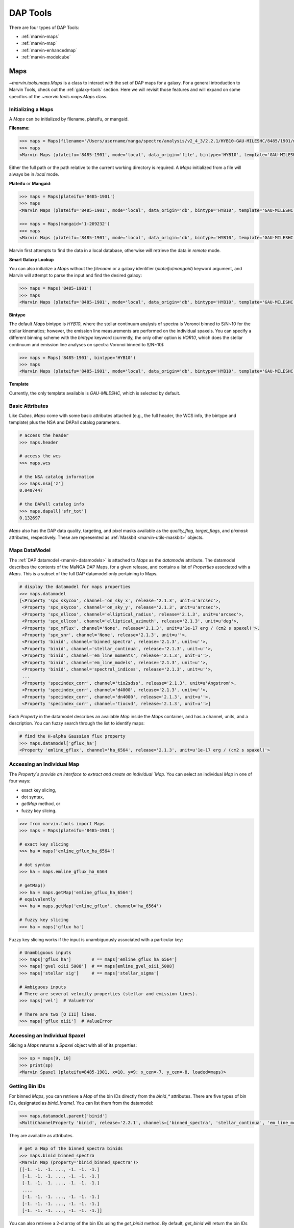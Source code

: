 .. _marvin-dap-tools:

DAP Tools
=========

There are four types of DAP Tools:

* :ref:`marvin-maps`
* :ref:`marvin-map`
* :ref:`marvin-enhancedmap`
* :ref:`marvin-modelcube`


.. _marvin-maps:

Maps
----

`~marvin.tools.maps.Maps` is a class to interact with the set of DAP maps for a galaxy. For a general introduction to Marvin Tools, check out the :ref:`galaxy-tools` section.  Here we will revisit those features and will expand on some specifics of the `~marvin.tools.maps.Maps` class.

.. _marvin-maps-initializing:

Initializing a Maps
^^^^^^^^^^^^^^^^^^^

A `Maps` can be initialized by filename, plateifu, or mangaid.

**Filename**:

.. code-block:: python

    >>> maps = Maps(filename='/Users/username/manga/spectro/analysis/v2_4_3/2.2.1/HYB10-GAU-MILESHC/8485/1901/manga-8485-1901-MAPS-HYB10-GAU-MILESHC.fits.gz')
    >>> maps
    <Marvin Maps (plateifu='8485-1901', mode='local', data_origin='file', bintype='HYB10', template='GAU-MILESHC')>

Either the full path or the path relative to the current working directory is required.  A `Maps` initialized from a file will always be in `local` mode.

**Plateifu** or **Mangaid**:

.. code-block:: python

    >>> maps = Maps(plateifu='8485-1901')
    >>> maps
    <Marvin Maps (plateifu='8485-1901', mode='local', data_origin='db', bintype='HYB10', template='GAU-MILESHC')>

    >>> maps = Maps(mangaid='1-209232')
    >>> maps
    <Marvin Maps (plateifu='8485-1901', mode='local', data_origin='db', bintype='HYB10', template='GAU-MILESHC')>

Marvin first attempts to find the data in a local database, otherwise will retrieve the data in `remote` mode.

**Smart Galaxy Lookup**

You can also initialize a `Maps` without the `filename` or a galaxy identifier (`plateifu`/`mangaid`) keyword argument, and Marvin will attempt to parse the input and find the desired galaxy:

.. code-block:: python

    >>> maps = Maps('8485-1901')
    >>> maps
    <Marvin Maps (plateifu='8485-1901', mode='local', data_origin='db', bintype='HYB10', template='GAU-MILESHC')>

**Bintype**

The default `Maps` bintype is `HYB10`, where the stellar continuum analysis of spectra is Voronoi binned to S/N~10 for the stellar kinematics; however, the emission line measurements are performed on the individual spaxels.  You can specify a different binning scheme with the `bintype` keyword (currently, the only other option is `VOR10`, which does the stellar continuum and emission line analyses on spectra Voronoi binned to S/N~10):

.. code-block:: python

    >>> maps = Maps('8485-1901', bintype='HYB10')
    >>> maps
    <Marvin Maps (plateifu='8485-1901', mode='local', data_origin='db', bintype='HYB10', template='GAU-MILESHC')>

**Template**

Currently, the only template available is `GAU-MILESHC`, which is selected by default.


.. _marvin-maps-basic:

Basic Attributes
^^^^^^^^^^^^^^^^

Like `Cubes`, `Maps` come with some basic attributes attached (e.g., the full header, the WCS info, the bintype and template) plus the NSA and DAPall catalog parameters.

.. code-block:: python

    # access the header
    >>> maps.header

    # access the wcs
    >>> maps.wcs

    # the NSA catalog information
    >>> maps.nsa['z']
    0.0407447

    # the DAPall catalog info
    >>> maps.dapall['sfr_tot']
    0.132697

`Maps` also has the DAP data quality, targeting, and pixel masks available as the `quality_flag`, `target_flags`, and `pixmask` attributes, respectively.  These are represented as :ref:`Maskbit <marvin-utils-maskbit>` objects.


.. _marvin-maps-datamodel:

Maps DataModel
^^^^^^^^^^^^^^

The :ref:`DAP datamodel <marvin-datamodels>` is attached to `Maps` as the `datamodel` attribute.  The datamodel describes the contents of the MaNGA DAP Maps, for a given release, and contains a list of `Properties` associated with a `Maps`.  This is a subset of the full DAP datamodel only pertaining to Maps.

.. code-block:: python

    # display the datamodel for maps properties
    >>> maps.datamodel
    [<Property 'spx_skycoo', channel='on_sky_x', release='2.1.3', unit=u'arcsec'>,
     <Property 'spx_skycoo', channel='on_sky_y', release='2.1.3', unit=u'arcsec'>,
     <Property 'spx_ellcoo', channel='elliptical_radius', release='2.1.3', unit=u'arcsec'>,
     <Property 'spx_ellcoo', channel='elliptical_azimuth', release='2.1.3', unit=u'deg'>,
     <Property 'spx_mflux', channel='None', release='2.1.3', unit=u'1e-17 erg / (cm2 s spaxel)'>,
     <Property 'spx_snr', channel='None', release='2.1.3', unit=u''>,
     <Property 'binid', channel='binned_spectra', release='2.1.3', unit=u''>,
     <Property 'binid', channel='stellar_continua', release='2.1.3', unit=u''>,
     <Property 'binid', channel='em_line_moments', release='2.1.3', unit=u''>,
     <Property 'binid', channel='em_line_models', release='2.1.3', unit=u''>,
     <Property 'binid', channel='spectral_indices', release='2.1.3', unit=u''>,
     ...
     <Property 'specindex_corr', channel='tio2sdss', release='2.1.3', unit=u'Angstrom'>,
     <Property 'specindex_corr', channel='d4000', release='2.1.3', unit=u''>,
     <Property 'specindex_corr', channel='dn4000', release='2.1.3', unit=u''>,
     <Property 'specindex_corr', channel='tiocvd', release='2.1.3', unit=u''>]

Each `Property` in the datamodel describes an available `Map` inside the `Maps` container, and has a channel, units, and a description.  You can fuzzy search through the list to identify maps:

.. code-block:: python

    # find the H-alpha Gaussian flux property
    >>> maps.datamodel['gflux_ha']
    <Property 'emline_gflux', channel='ha_6564', release='2.1.3', unit=u'1e-17 erg / (cm2 s spaxel)'>


.. _marvin-maps-access-map:

Accessing an Individual Map
^^^^^^^^^^^^^^^^^^^^^^^^^^^

The `Property`s provide an interface to extract and create an individual `Map`. You can select an individual `Map` in one of four ways:

* exact key slicing,
* dot syntax,
* `getMap` method, or
* fuzzy key slicing.

.. code-block:: python

    >>> from marvin.tools import Maps
    >>> maps = Maps(plateifu='8485-1901')

    # exact key slicing
    >>> ha = maps['emline_gflux_ha_6564']

    # dot syntax
    >>> ha = maps.emline_gflux_ha_6564

    # getMap()
    >>> ha = maps.getMap('emline_gflux_ha_6564')
    # equivalently
    >>> ha = maps.getMap('emline_gflux', channel='ha_6564')

    # fuzzy key slicing
    >>> ha = maps['gflux ha']


Fuzzy key slicing works if the input is unambiguously associated with a particular key:

.. code-block:: python

    # Unambiguous inputs
    >>> maps['gflux ha']        # == maps['emline_gflux_ha_6564']
    >>> maps['gvel oiii 5008']  # == maps[emline_gvel_oiii_5008]
    >>> maps['stellar sig']     # == maps['stellar_sigma']

    # Ambiguous inputs
    # There are several velocity properties (stellar and emission lines).
    >>> maps['vel']  # ValueError

    # There are two [O III] lines.
    >>> maps['gflux oiii']  # ValueError


.. _marvin-maps-access-spaxel:

Accessing an Individual Spaxel
^^^^^^^^^^^^^^^^^^^^^^^^^^^^^^

Slicing a `Maps` returns a `Spaxel` object with all of its properties:

.. code-block:: python

    >>> sp = maps[9, 10]
    >>> print(sp)
    <Marvin Spaxel (plateifu=8485-1901, x=10, y=9; x_cen=-7, y_cen=-8, loaded=maps)>


.. _marvin-maps-binids:

Getting Bin IDs
^^^^^^^^^^^^^^^

For binned `Maps`, you can retrieve a `Map` of the bin IDs directly from the `binid_*` attributes.  There are five types of bin IDs, designated as `binid_[name]`.  You can list them from the datamodel:

.. code-block:: python

    >>> maps.datamodel.parent['binid']
    <MultiChannelProperty 'binid', release='2.2.1', channels=['binned_spectra', 'stellar_continua', 'em_line_moments', 'em_line_models', 'spectral_indices']>

They are available as attributes.

.. code-block:: python

    # get a Map of the binned_spectra binids
    >>> maps.binid_binned_spectra
    <Marvin Map (property='binid_binned_spectra')>
    [[-1. -1. -1. ..., -1. -1. -1.]
     [-1. -1. -1. ..., -1. -1. -1.]
     [-1. -1. -1. ..., -1. -1. -1.]
     ...,
     [-1. -1. -1. ..., -1. -1. -1.]
     [-1. -1. -1. ..., -1. -1. -1.]
     [-1. -1. -1. ..., -1. -1. -1.]]

You can also retrieve a 2-d array of the bin IDs using the `get_binid` method.  By default, `get_binid` will return the bin IDs for the `binned_spectra` channel of **BINID**.

.. code-block:: python

    # get the default binids
    >>> maps.get_binid()
    <Marvin Map (property='binid_binned_spectra')>
    [[-1. -1. -1. ... -1. -1. -1.]
     [-1. -1. -1. ... -1. -1. -1.]
     [-1. -1. -1. ... -1. -1. -1.]
     ...
     [-1. -1. -1. ... -1. -1. -1.]
     [-1. -1. -1. ... -1. -1. -1.]
     [-1. -1. -1. ... -1. -1. -1.]]

    # equivalent
    >>> stvel_binids = maps.get_binid(property=maps.datamodel.stellar_vel)


.. _marvin-maps-access-objects:

Accessing Other Marvin Objects for the Same Galaxy
^^^^^^^^^^^^^^^^^^^^^^^^^^^^^^^^^^^^^^^^^^^^^^^^^^

You can grab the associated DRP `Cube` with `getCube`:

.. code-block:: python

    >>> maps.getCube()
    <Marvin Cube (plateifu='8485-1901', mode='remote', data_origin='api')>

or the `Modelcube` object using the `getModelCube` method:

.. code-block:: python

    >>> maps.getModelCube()
    <Marvin ModelCube (plateifu='8485-1901', mode='remote', data_origin='api', bintype='HYB10', template='GAU-MILESHC')>


.. _marvin-maps-save:

Saving and Restoring
^^^^^^^^^^^^^^^^^^^^

You can save a `Maps` locally as a Python pickle object, using the `save` method:

.. code-block:: python

    >>> maps.save('mymaps.mpf')

Your saved `Maps` can be restored as a `Maps` object using the `restore` class method:

.. code-block:: python

    >>> from marvin.tools import Maps
    >>> maps = Maps.restore('mymaps.mpf')


.. _marvin-maps-bpt:

BPT Diagram
^^^^^^^^^^^
You can create a :ref:`BPT<marvin-bpt>` diagram:

.. code-block:: python

    >>> masks, fig, axes = maps.get_bpt()

Reference/API
^^^^^^^^^^^^^

.. rubric:: Class Inheritance Diagram

.. inheritance-diagram:: marvin.tools.maps.Maps

.. rubric:: Class

.. autosummary:: marvin.tools.maps.Maps

.. rubric:: Methods

.. autosummary::

    marvin.tools.maps.Maps.get_binid
    marvin.tools.maps.Maps.get_unbinned
    marvin.tools.maps.Maps.get_bpt
    marvin.tools.maps.Maps.getCube
    marvin.tools.maps.Maps.getModelCube
    marvin.tools.maps.Maps.getSpaxel
    marvin.tools.maps.Maps.getMap
    marvin.tools.maps.Maps.getMapRatio
    marvin.tools.maps.Maps.download
    marvin.tools.maps.Maps.save
    marvin.tools.maps.Maps.restore


.. _marvin-map:

Map
---

:mod:`~marvin.tools.quantities.Map` is a single map for a single galaxy. The main data that it contains are the :attr:`~marvin.tools.quantities.Map.value`, :attr:`~marvin.tools.quantities.Map.ivar`, and :attr:`~marvin.tools.quantities.Map.mask` arrays of the map.

Initializing
^^^^^^^^^^^^

To get a `Map`, we first create a :mod:`marvin.tools.maps.Maps` object, which contains all of the maps for a galaxy.  Then we select an individual `Map` in one of four ways:

* exact key slicing,
* dot syntax,
* `getMap` method, or
* fuzzy key slicing.

.. code-block:: python

    >>> from marvin.tools import Maps
    >>> maps = Maps(plateifu='8485-1901')

    >>> # exact key slicing
    >>> ha = maps['emline_gflux_ha_6564']

    >>> # dot syntax
    >>> ha = maps.emline_gflux_ha_6564

    >>> # getMap()
    >>> ha = maps.getMap('emline_gflux_ha_6564')
    >>> # equivalently
    >>> ha = maps.getMap('emline_gflux', channel='ha_6564')

    >>> # fuzzy key slicing
    >>> ha = maps['gflux ha']


Fuzzy key slicing works if the input is unambiguously associated with a particular key:

.. code-block:: python

    >>> maps['gflux ha']        # == maps['emline_gflux_ha_6564']
    >>> maps['gvel oiii 5008']  # == maps[emline_gvel_oiii_5008]
    >>> maps['stellar sig']     # == maps['stellar_sigma']

    >>> # Ambiguous: there are several velocity properties (stellar and emission lines).
    >>> maps['vel']  # ValueError

    >>> # Ambiguous: there are two [O III] lines.
    >>> maps['gflux oiii']  # ValueError


.. _marvin-map-basic:

Basic Attributes
^^^^^^^^^^^^^^^^


.. _marvin-map-access-spaxel:

Accessing an Individual Spaxel
^^^^^^^^^^^^^^^^^^^^^^^^^^^^^^

Slicing a `Map` returns a single property

.. code-block:: python

    >>> ha[17, 17]  # the Halpha flux value in the central spaxel
    <Marvin Map (property='emline_gflux_ha_6564')>
    30.7445 1e-17 erg / (cm2 s spaxel)


.. _marvin-map-access-maps:

Accessing the Parent Maps Object
^^^^^^^^^^^^^^^^^^^^^^^^^^^^^^^^


.. _marvin-map-arithmetic:

Map Arithmetic
^^^^^^^^^^^^^^

.. _marvin-map-masking:

Masks
^^^^^

The :attr:`~marvin.tools.quantities.Map.masked` attribute is a `numpy masked array <https://docs.scipy.org/doc/numpy/reference/maskedarray.generic.html>`_. The ``data`` attribute is the :attr:`~marvin.tools.quantities.Map.value` array and the ``mask`` attribute is a boolean array.  ``mask`` is ``True`` for a given spaxel if any of the recommended bad data flags (NOCOV, UNRELIABLE, and DONOTUSE) are set.

.. code-block:: python

    >>> ha.masked[17]
    masked_array(data=[--, --, --, --, --, --, --, 0.0360246, 0.0694705,
                   0.135435, 0.564578, 1.44708, 3.12398, 7.72712, 14.2869,
                   22.2461, 29.1134, 32.1308, 28.9591, 21.4879, 13.9937,
                   7.14412, 3.84099, 1.64863, 0.574292, 0.349627,
                   0.196499, 0.144375, 0.118376, --, --, --, --, --],
             mask=[ True,  True,  True,  True,  True,  True,  True, False,
                   False, False, False, False, False, False, False, False,
                   False, False, False, False, False, False, False, False,
                   False, False, False, False, False,  True,  True,  True,
                    True,  True],
       fill_value=1e+20)

For more fine-grained data quality control, you can select spaxels using :attr:`~marvin.tools.quantities.Map.pixmask`, which contains the :attr:`~marvin.tools.quantities.Map.mask` values, knows the ``MANGA_DAPPIXMASK`` schema, and has convenience methods for converting between mask values, bit values, and labels.

See :ref:`marvin-utils-maskbit` for details.

.. code-block:: python

    >>> ha.pixmask
    <Maskbit 'MANGA_DAPPIXMASK' shape=(34, 34)>

    >>> ha.pixmask.schema
        bit         label                                        description
    0     0         NOCOV                         No coverage in this spaxel
    1     1        LOWCOV                        Low coverage in this spaxel
    2     2     DEADFIBER                   Major contributing fiber is dead
    3     3      FORESTAR                                    Foreground star
    4     4       NOVALUE  Spaxel was not fit because it did not meet sel...
    5     5    UNRELIABLE  Value is deemed unreliable; see TRM for defini...
    6     6     MATHERROR              Mathematical error in computing value
    7     7     FITFAILED                  Attempted fit for property failed
    8     8     NEARBOUND  Fitted value is too near an imposed boundary; ...
    9     9  NOCORRECTION               Appropriate correction not available
    10   10     MULTICOMP          Multi-component velocity features present
    11   30      DONOTUSE                 Do not use this spaxel for science

    >>> ha.pixmask.mask    # == ha.mask
    >>> ha.pixmask.bits    # bits corresponding to mask array
    >>> ha.pixmask.labels  # labels corresponding to mask array

**Note**: For ``MANGA_DAPPIXMASK``, DONOTUSE is a consolidation of the flags NOCOV, LOWCOV, DEADFIBER, FORESTAR, NOVALUE, MATHERROR, FITFAILED, and NEARBOUND.

Common Masking Operations
`````````````````````````

.. code-block:: python

    >>> # Spaxels not covered by the IFU
    >>> nocov = ha.pixmask.get_mask('NOCOV')

    >>> # Spaxels flagged as bad data
    >>> bad_data = ha.pixmask.get_mask(['UNRELIABLE', 'DONOTUSE'])

    >>> # Custom mask (flag data as DONOTUSE to hide in plotting)
    >>> custom_mask = (ha.value < 1e-17) * ha.pixmask.labels_to_value('DONOTUSE')

    >>> # Combine masks
    >>> my_mask = nocov | custom_mask


.. _marvin-map-plot:

Plotting a Map
^^^^^^^^^^^^^^

`Map` can be easily plotted using the ``plot`` method.  Details on plotting parameters and defaults can be found :ref:`here<marvin-utils-plot-map>`.  For a guide about making different types of plots see the :ref:`marvin-plotting-tutorial`.

.. plot::
    :align: center
    :include-source: True

    >>> from marvin.tools import Maps
    >>> maps = Maps('8485-1901')
    >>> ha = maps.emline_gflux_ha_6564
    >>> ha.plot()  # plot the H-alpha flux map.


.. _marvin-map-save:

Saving and Restoring
^^^^^^^^^^^^^^^^^^^^

Finally, we can :meth:`~marvin.tools.quantities.Map.save` our :mod:`~marvin.tools.quantities.Map` object as a MaNGA pickle file (``*.mpf``) and then :meth:`~marvin.tools.quantities.Map.restore` it.

.. code-block:: python

    >>> from marvin.tools.quantities import Map
    >>> ha.save(path='/path/to/save/directory/ha_8485-1901.mpf')
    >>> zombie_ha = Map.restore(path='/path/to/save/directory/ha_8485-1901.mpf')


.. _marvin-map-reference:

Reference/API
-------------

.. rubric:: Class Inheritance Diagram

.. inheritance-diagram:: marvin.tools.quantities.Map

.. rubric:: Class

.. autosummary:: marvin.tools.quantities.Map

.. rubric:: Methods

.. autosummary::

    marvin.tools.quantities.Map.error
    marvin.tools.quantities.Map.inst_sigma_correction
    marvin.tools.quantities.Map.masked
    marvin.tools.quantities.Map.pixmask
    marvin.tools.quantities.Map.plot
    marvin.tools.quantities.Map.restore
    marvin.tools.quantities.Map.save
    marvin.tools.quantities.Map.snr



.. _marvin-enhancedmap:

EnhancedMap
-----------

Reference/API
^^^^^^^^^^^^^

.. _marvin-modelcube:

ModelCube
---------

The HYB10 bintype
^^^^^^^^^^^^^^^^^

Reference/API
^^^^^^^^^^^^^
